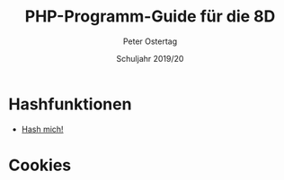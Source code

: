 #+TITLE: PHP-Programm-Guide für die 8D
#+AUTHOR: Peter Ostertag
#+DATE: Schuljahr 2019/20
#+LANGUAGE: de
#+OPTIONS: ':t
#+OPTIONS: toc:nil num:0
#+STARTUP: inlineimages


* Hashfunktionen
- [[file:hashmich.php][Hash mich!]]


* Cookies
